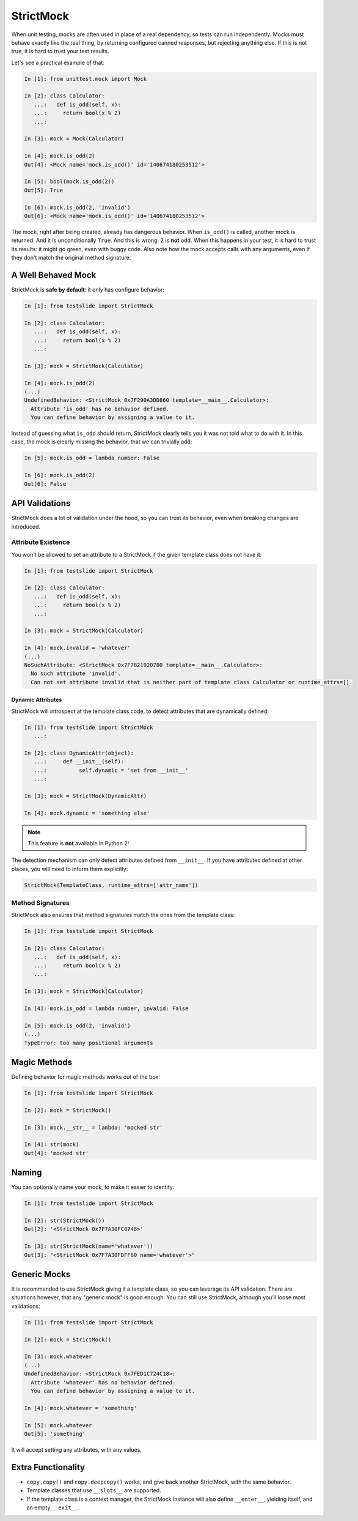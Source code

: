 StrictMock
==========

When unit testing, mocks are often used in place of a real dependency, so tests can run independently. Mocks must behave exactly like the real thing, by returning configured canned responses, but rejecting anything else. If this is not true, it is hard to trust your test results.

Let's see a practical example of that:

.. code-block:: ipython

  In [1]: from unittest.mock import Mock
  
  In [2]: class Calculator:
     ...:   def is_odd(self, x):
     ...:     return bool(x % 2)
     ...:   
  
  In [3]: mock = Mock(Calculator)
  
  In [4]: mock.is_odd(2)
  Out[4]: <Mock name='mock.is_odd()' id='140674180253512'>
  
  In [5]: bool(mock.is_odd(2))
  Out[5]: True
  
  In [6]: mock.is_odd(2, 'invalid')
  Out[6]: <Mock name='mock.is_odd()' id='140674180253512'>

The mock, right after being created, already has dangerous behavior. When ``is_odd()`` is called, another mock is returned. And it is unconditionally ``True``. And this is wrong: 2 is **not** odd. When this happens in your test, it is hard to trust its results: it might go green, even with buggy code. Also note how the mock accepts calls with any arguments, even if they don't match the original method signature.

A Well Behaved Mock
-------------------

StrictMock is **safe by default**: it only has configure behavior:

.. code-block:: ipython

  In [1]: from testslide import StrictMock
  
  In [2]: class Calculator:
     ...:   def is_odd(self, x):
     ...:     return bool(x % 2)
     ...:   
  
  In [3]: mock = StrictMock(Calculator)
  
  In [4]: mock.is_odd(2)
  (...)
  UndefinedBehavior: <StrictMock 0x7F290A3DD860 template=__main__.Calculator>:
    Attribute 'is_odd' has no behavior defined.
    You can define behavior by assigning a value to it.

Instead of guessing what ``is_odd`` should return, StrictMock clearly tells you it was not told what to do with it. In this case, the mock is clearly missing the behavior, that we can trivially add:

.. code-block:: ipython

  In [5]: mock.is_odd = lambda number: False
  
  In [6]: mock.is_odd(2)
  Out[6]: False

API Validations
---------------

StrictMock does a lot of validation under the hood, so you can trust its behavior, even when breaking changes are introduced.

Attribute Existence
^^^^^^^^^^^^^^^^^^^

You won't be allowed to set an attribute to a StrictMock if the given template class does not have it:

.. code-block:: ipython

  In [1]: from testslide import StrictMock
  
  In [2]: class Calculator:
     ...:   def is_odd(self, x):
     ...:     return bool(x % 2)
     ...:   
  
  In [3]: mock = StrictMock(Calculator)
  
  In [4]: mock.invalid = 'whatever'
  (...)
  NoSuchAttribute: <StrictMock 0x7F7821920780 template=__main__.Calculator>:
    No such attribute 'invalid'.
    Can not set attribute invalid that is neither part of template class Calculator or runtime_attrs=[].

Dynamic Attributes
""""""""""""""""""

StrictMock will introspect at the template class code, to detect attributes that are dynamically defined:

.. code-block:: ipython

  In [1]: from testslide import StrictMock
     ...: 
  
  In [2]: class DynamicAttr(object):
     ...:     def __init__(self):
     ...:          self.dynamic = 'set from __init__'
     ...:          
  
  In [3]: mock = StrictMock(DynamicAttr)
  
  In [4]: mock.dynamic = 'something else'

.. note::

  This feature is **not** available in Python 2!

The detection mechanism can only detect attributes defined from ``__init__``. If you have attributes defined at other places, you will need to inform them explicitly:

.. code-block:: python

  StrictMock(TemplateClass, runtime_attrs=['attr_name'])

Method Signatures
^^^^^^^^^^^^^^^^^

StrictMock also ensures that method signatures match the ones from the template class:

.. code-block:: ipython

  In [1]: from testslide import StrictMock
  
  In [2]: class Calculator:
     ...:   def is_odd(self, x):
     ...:     return bool(x % 2)
     ...:   
  
  In [3]: mock = StrictMock(Calculator)
  
  In [4]: mock.is_odd = lambda number, invalid: False
  
  In [5]: mock.is_odd(2, 'invalid')
  (...)
  TypeError: too many positional arguments


Magic Methods
-------------

Defining behavior for magic methods works out of the box:

.. code-block:: ipython

  In [1]: from testslide import StrictMock
  
  In [2]: mock = StrictMock()
  
  In [3]: mock.__str__ = lambda: 'mocked str'
  
  In [4]: str(mock)
  Out[4]: 'mocked str'

Naming
------

You can optionally name your mock, to make it easier to identify:

.. code-block:: ipython

  In [1]: from testslide import StrictMock
  
  In [2]: str(StrictMock())
  Out[2]: '<StrictMock 0x7F7A30FC0748>'
  
  In [3]: str(StrictMock(name='whatever'))
  Out[3]: "<StrictMock 0x7F7A30FDFF60 name='whatever'>"

Generic Mocks
-------------

It is recommended to use StrictMock giving it a template class, so you can leverage its API validation. There are situations however, that any "generic mock" is good enough. You can still use StrictMock, although you'll loose most validations:

.. code-block:: ipython

  In [1]: from testslide import StrictMock
  
  In [2]: mock = StrictMock()
  
  In [3]: mock.whatever
  (...)
  UndefinedBehavior: <StrictMock 0x7FED1C724C18>:
    Attribute 'whatever' has no behavior defined.
    You can define behavior by assigning a value to it.
  
  In [4]: mock.whatever = 'something'
  
  In [5]: mock.whatever
  Out[5]: 'something'

It will accept setting any attributes, with any values.

Extra Functionality
-------------------

* ``copy.copy()`` and ``copy.deepcopy()`` works, and give back another StrictMock, with the same behavior.
* Template classes that use ``__slots__`` are supported.
* If the template class is a context manager, the StrictMock instance will also define ``__enter__``, yielding itself, and an empty ``__exit__``.